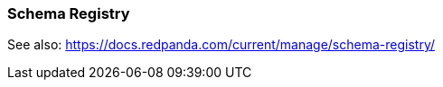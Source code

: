 === Schema Registry
:term-name: Schema Registry
:hover-text: Redpanda Schema Registry (pandaproxy) is the interface for storing and managing event schemas. Producers and consumers register and retrieve schemas they use from the registry. It is built into the Redpanda binary and uses the default port 8081.

See also: https://docs.redpanda.com/current/manage/schema-registry/ 